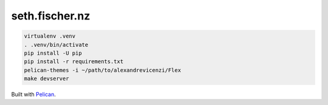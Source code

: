 ===============
seth.fischer.nz
===============

|test-status| |link-check|


.. code-block:: text

    virtualenv .venv
    . .venv/bin/activate
    pip install -U pip
    pip install -r requirements.txt
    pelican-themes -i ~/path/to/alexandrevicenzi/Flex
    make devserver

Built with `Pelican`_.


.. _`Pelican`: http://getpelican.com/


.. |test-status| image:: https://github.com/sethfischer/sethfischer.github.io/workflows/test/badge.svg
    :target: https://github.com/sethfischer/sethfischer.github.io/actions?query=workflow%3Atest
    :alt: Test status

.. |link-check| image:: https://github.com/sethfischer/sethfischer.github.io/workflows/link%20check/badge.svg
    :target: https://github.com/sethfischer/sethfischer.github.io/actions?query=workflow%3A%22link+check%22
    :alt: Link check status
